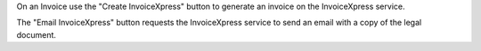 On an Invoice use the "Create InvoiceXpress"
button to generate an invoice on the InvoiceXpress service.

The "Email InvoiceXpress" button requests the InvoiceXpress service to send an email with a
copy of the legal document.
